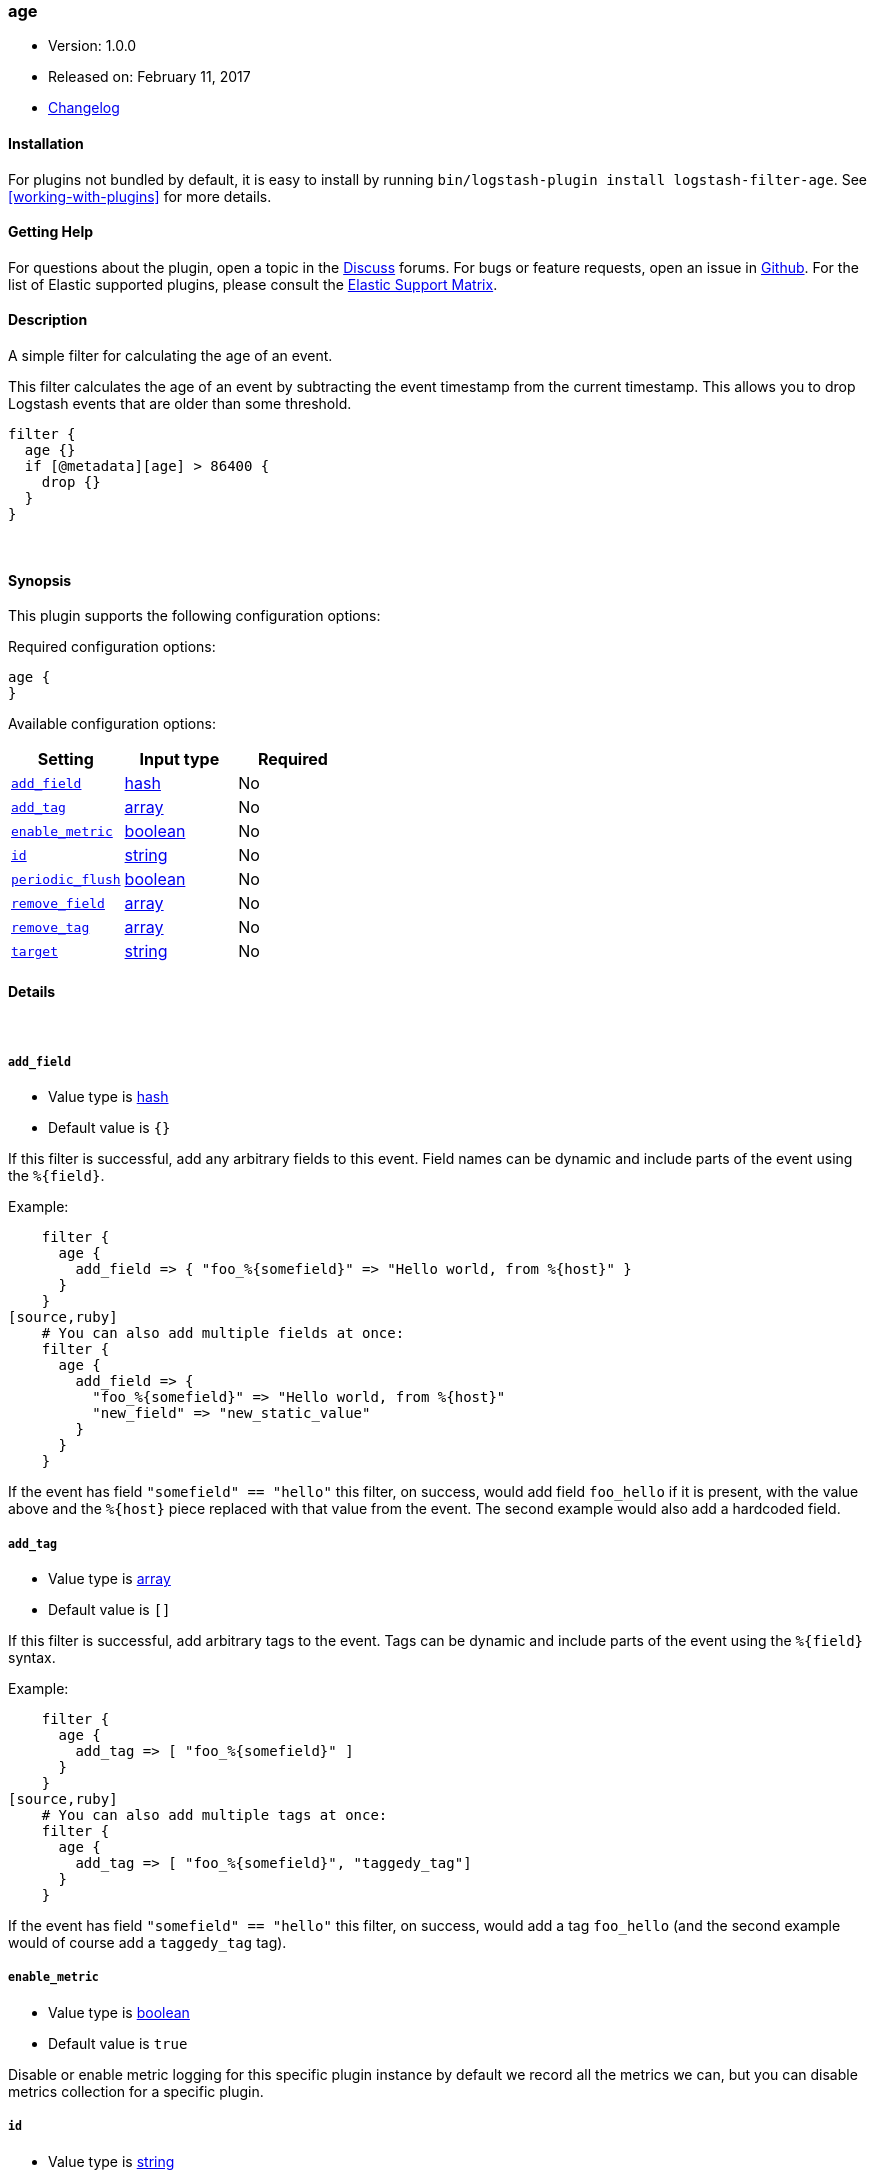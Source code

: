 [[plugins-filters-age]]
=== age

* Version: 1.0.0
* Released on: February 11, 2017
* https://github.com/logstash-plugins/logstash-filter-age/blob/master/CHANGELOG.md#100[Changelog]


==== Installation

For plugins not bundled by default, it is easy to install by running `bin/logstash-plugin install logstash-filter-age`. See <<working-with-plugins>> for more details.


==== Getting Help

For questions about the plugin, open a topic in the http://discuss.elastic.co[Discuss] forums. For bugs or feature requests, open an issue in https://github.com/elastic/logstash[Github].
For the list of Elastic supported plugins, please consult the https://www.elastic.co/support/matrix#show_logstash_plugins[Elastic Support Matrix].

==== Description

A simple filter for calculating the age of an event.

This filter calculates the age of an event by subtracting the event timestamp
from the current timestamp. This allows you to drop Logstash events that are
older than some threshold.

[source,ruby]
filter {
  age {}
  if [@metadata][age] > 86400 {
    drop {}
  }
}


&nbsp;

==== Synopsis

This plugin supports the following configuration options:

Required configuration options:

[source,json]
--------------------------
age {
}
--------------------------



Available configuration options:

[cols="<,<,<",options="header",]
|=======================================================================
|Setting |Input type|Required
| <<plugins-filters-age-add_field>> |<<hash,hash>>|No
| <<plugins-filters-age-add_tag>> |<<array,array>>|No
| <<plugins-filters-age-enable_metric>> |<<boolean,boolean>>|No
| <<plugins-filters-age-id>> |<<string,string>>|No
| <<plugins-filters-age-periodic_flush>> |<<boolean,boolean>>|No
| <<plugins-filters-age-remove_field>> |<<array,array>>|No
| <<plugins-filters-age-remove_tag>> |<<array,array>>|No
| <<plugins-filters-age-target>> |<<string,string>>|No
|=======================================================================


==== Details

&nbsp;

[[plugins-filters-age-add_field]]
===== `add_field` 

  * Value type is <<hash,hash>>
  * Default value is `{}`

If this filter is successful, add any arbitrary fields to this event.
Field names can be dynamic and include parts of the event using the `%{field}`.

Example:
[source,ruby]
    filter {
      age {
        add_field => { "foo_%{somefield}" => "Hello world, from %{host}" }
      }
    }
[source,ruby]
    # You can also add multiple fields at once:
    filter {
      age {
        add_field => {
          "foo_%{somefield}" => "Hello world, from %{host}"
          "new_field" => "new_static_value"
        }
      }
    }

If the event has field `"somefield" == "hello"` this filter, on success,
would add field `foo_hello` if it is present, with the
value above and the `%{host}` piece replaced with that value from the
event. The second example would also add a hardcoded field.

[[plugins-filters-age-add_tag]]
===== `add_tag` 

  * Value type is <<array,array>>
  * Default value is `[]`

If this filter is successful, add arbitrary tags to the event.
Tags can be dynamic and include parts of the event using the `%{field}`
syntax.

Example:
[source,ruby]
    filter {
      age {
        add_tag => [ "foo_%{somefield}" ]
      }
    }
[source,ruby]
    # You can also add multiple tags at once:
    filter {
      age {
        add_tag => [ "foo_%{somefield}", "taggedy_tag"]
      }
    }

If the event has field `"somefield" == "hello"` this filter, on success,
would add a tag `foo_hello` (and the second example would of course add a `taggedy_tag` tag).

[[plugins-filters-age-enable_metric]]
===== `enable_metric` 

  * Value type is <<boolean,boolean>>
  * Default value is `true`

Disable or enable metric logging for this specific plugin instance
by default we record all the metrics we can, but you can disable metrics collection
for a specific plugin.

[[plugins-filters-age-id]]
===== `id` 

  * Value type is <<string,string>>
  * There is no default value for this setting.

Add a unique `ID` to the plugin configuration. If no ID is specified, Logstash will generate one. 
It is strongly recommended to set this ID in your configuration. This is particularly useful 
when you have two or more plugins of the same type, for example, if you have 2 grok filters. 
Adding a named ID in this case will help in monitoring Logstash when using the monitoring APIs.

[source,ruby]
---------------------------------------------------------------------------------------------------
output {
 stdout {
   id => "my_plugin_id"
 }
}
---------------------------------------------------------------------------------------------------


[[plugins-filters-age-periodic_flush]]
===== `periodic_flush` 

  * Value type is <<boolean,boolean>>
  * Default value is `false`

Call the filter flush method at regular interval.
Optional.

[[plugins-filters-age-remove_field]]
===== `remove_field` 

  * Value type is <<array,array>>
  * Default value is `[]`

If this filter is successful, remove arbitrary fields from this event.
Fields names can be dynamic and include parts of the event using the %{field}
Example:
[source,ruby]
    filter {
      age {
        remove_field => [ "foo_%{somefield}" ]
      }
    }
[source,ruby]
    # You can also remove multiple fields at once:
    filter {
      age {
        remove_field => [ "foo_%{somefield}", "my_extraneous_field" ]
      }
    }

If the event has field `"somefield" == "hello"` this filter, on success,
would remove the field with name `foo_hello` if it is present. The second
example would remove an additional, non-dynamic field.

[[plugins-filters-age-remove_tag]]
===== `remove_tag` 

  * Value type is <<array,array>>
  * Default value is `[]`

If this filter is successful, remove arbitrary tags from the event.
Tags can be dynamic and include parts of the event using the `%{field}`
syntax.

Example:
[source,ruby]
    filter {
      age {
        remove_tag => [ "foo_%{somefield}" ]
      }
    }
[source,ruby]
    # You can also remove multiple tags at once:
    filter {
      age {
        remove_tag => [ "foo_%{somefield}", "sad_unwanted_tag"]
      }
    }

If the event has field `"somefield" == "hello"` this filter, on success,
would remove the tag `foo_hello` if it is present. The second example
would remove a sad, unwanted tag as well.

[[plugins-filters-age-target]]
===== `target` 

  * Value type is <<string,string>>
  * Default value is `"[@metadata][age]"`

Define the target field for the event age, in seconds.


